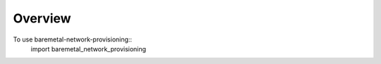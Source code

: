 
========
Overview
========

To use baremetal-network-provisioning::
   import baremetal_network_provisioning
